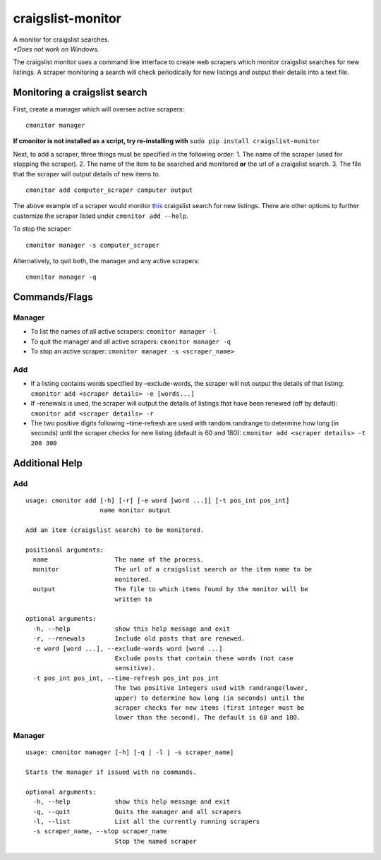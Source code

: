 craigslist-monitor
==================

| A monitor for craigslist searches.
| *\*Does not work on Windows.*

The craigslist monitor uses a command line interface to create web
scrapers which monitor craigslist searches for new listings. A scraper
monitoring a search will check periodically for new listings and output
their details into a text file.

Monitoring a craigslist search
------------------------------

First, create a manager which will oversee active scrapers:

::

    cmonitor manager

| **If cmonitor is not installed as a script, try re-installing with** ``sudo pip install craigslist-monitor``

Next, to add a scraper, three things must be specified in the following
order: 1. The name of the scraper (used for stopping the scraper). 2.
The name of the item to be searched and monitored **or** the url of a
craigslist search. 3. The file that the scraper will output details of
new items to.

::

    cmonitor add computer_scraper computer output

The above example of a scraper would monitor
`this <https://craigslist.org/search/sss?query=computer&sort=rel>`__
craigslist search for new listings. There are other options to further
customize the scraper listed under ``cmonitor add --help``.

To stop the scraper:

::

    cmonitor manager -s computer_scraper

Alternatively, to quit both, the manager and any active scrapers:

::

    cmonitor manager -q

Commands/Flags
--------------

Manager
~~~~~~~

-  To list the names of all active scrapers: ``cmonitor manager -l``
-  To quit the manager and all active scrapers: ``cmonitor manager -q``
-  To stop an active scraper: ``cmonitor manager -s <scraper_name>``

Add
~~~

-  If a listing contains words specified by –exclude-words, the scraper
   will not output the details of that listing:
   ``cmonitor add <scraper details> -e [words...]``
-  If –renewals is used, the scraper will output the details of listings
   that have been renewed (off by default):
   ``cmonitor add <scraper details> -r``
-  The two positive digits following –time-refresh are used with
   random.randrange to determine how long (in seconds) until the scraper
   checks for new listing (default is 60 and 180):
   ``cmonitor add <scraper details> -t 200 300``

Additional Help
---------------

.. _add-1:

Add
~~~

::

    usage: cmonitor add [-h] [-r] [-e word [word ...]] [-t pos_int pos_int]
                        name monitor output

    Add an item (craigslist search) to be monitored.

    positional arguments:
      name                  The name of the process.
      monitor               The url of a craigslist search or the item name to be
                            monitored.
      output                The file to which items found by the monitor will be
                            written to

    optional arguments:
      -h, --help            show this help message and exit
      -r, --renewals        Include old posts that are renewed.
      -e word [word ...], --exclude-words word [word ...]
                            Exclude posts that contain these words (not case
                            sensitive).
      -t pos_int pos_int, --time-refresh pos_int pos_int
                            The two positive integers used with randrange(lower,
                            upper) to determine how long (in seconds) until the
                            scraper checks for new items (first integer must be
                            lower than the second). The default is 60 and 180.

.. _manager-1:

Manager
~~~~~~~

::

    usage: cmonitor manager [-h] [-q | -l | -s scraper_name]

    Starts the manager if issued with no commands.

    optional arguments:
      -h, --help            show this help message and exit
      -q, --quit            Quits the manager and all scrapers
      -l, --list            List all the currently running scrapers
      -s scraper_name, --stop scraper_name
                            Stop the named scraper
